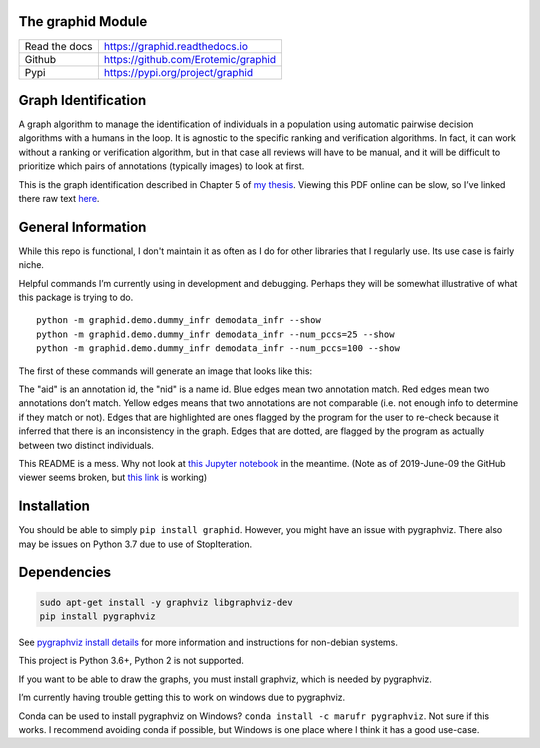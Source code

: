 The graphid Module
==================


|Pypi| |PypiDownloads| |GithubActions| |Codecov|


+------------------+----------------------------------------------+
| Read the docs    | https://graphid.readthedocs.io               |
+------------------+----------------------------------------------+
| Github           | https://github.com/Erotemic/graphid          |
+------------------+----------------------------------------------+
| Pypi             | https://pypi.org/project/graphid             |
+------------------+----------------------------------------------+


Graph Identification
====================

A graph algorithm to manage the identification of individuals in a
population using automatic pairwise decision algorithms with a humans in
the loop. It is agnostic to the specific ranking and verification
algorithms. In fact, it can work without a ranking or verification
algorithm, but in that case all reviews will have to be manual, and it
will be difficult to prioritize which pairs of annotations (typically
images) to look at first.

This is the graph identification described in Chapter 5 of
`my thesis <https://github.com/Erotemic/crall-thesis-2017/blob/master/crall-thesis_2017-08-10_compressed.pdf>`_.
Viewing this PDF online can be slow, so I’ve linked there raw text
`here <https://github.com/Erotemic/crall-thesis-2017/blob/master/chapter5-graphid.tex>`_.

General Information
===================

While this repo is functional, I don't maintain it as often as I do for other
libraries that I regularly use. Its use case is fairly niche.

Helpful commands I’m currently using in development and debugging.
Perhaps they will be somewhat illustrative of what this package is
trying to do.

::

   python -m graphid.demo.dummy_infr demodata_infr --show
   python -m graphid.demo.dummy_infr demodata_infr --num_pccs=25 --show
   python -m graphid.demo.dummy_infr demodata_infr --num_pccs=100 --show

The first of these commands will generate an image that looks like this:


.. image:: https://i.imgur.com/CAUJVc5.png
   :height: 300px
   :align: left

The "aid" is an annotation id, the "nid" is a name id. Blue edges mean
two annotation match. Red edges mean two annotations don’t match. Yellow
edges means that two annotations are not comparable (i.e. not enough
info to determine if they match or not). Edges that are highlighted are
ones flagged by the program for the user to re-check because it inferred
that there is an inconsistency in the graph. Edges that are dotted, are
flagged by the program as actually between two distinct individuals.

This README is a mess. Why not look at `this Jupyter
notebook <notebooks/core_example.ipynb>`__ in the meantime. (Note as of
2019-June-09 the GitHub viewer seems broken, but `this
link <https://nbviewer.jupyter.org/github/Erotemic/graphid/blob/master/notebooks/core_example.ipynb>`_
is working)

Installation
============

You should be able to simply ``pip install graphid``. However, you might
have an issue with pygraphviz. There also may be issues on Python 3.7
due to use of StopIteration.

Dependencies
============

.. code:: bash

   sudo apt-get install -y graphviz libgraphviz-dev
   pip install pygraphviz

See `pygraphviz install details <https://github.com/pygraphviz/pygraphviz/blob/main/INSTALL.txt>`_
for more information and instructions for non-debian systems.

This project is Python 3.6+, Python 2 is not supported.

If you want to be able to draw the graphs, you must install graphviz,
which is needed by pygraphviz.

I’m currently having trouble getting this to work on windows due to
pygraphviz.

Conda can be used to install pygraphviz on Windows?
``conda install -c marufr pygraphviz``. Not sure if this works. I recommend
avoiding conda if possible, but Windows is one place where I think it has a
good use-case.



.. |Pypi| image:: https://img.shields.io/pypi/v/graphid.svg
    :target: https://pypi.python.org/pypi/graphid

.. |PypiDownloads| image:: https://img.shields.io/pypi/dm/graphid.svg
    :target: https://pypistats.org/packages/graphid

.. |GithubActions| image:: https://github.com/Erotemic/graphid/actions/workflows/tests.yml/badge.svg?branch=main
    :target: https://github.com/Erotemic/graphid/actions?query=branch%3Amain

.. |Codecov| image:: https://codecov.io/github/Erotemic/graphid/badge.svg?branch=main&service=github
    :target: https://codecov.io/github/Erotemic/graphid?branch=main
